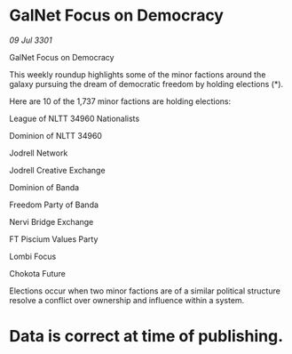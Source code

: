* GalNet Focus on Democracy

/09 Jul 3301/

GalNet Focus on Democracy 
 
This weekly roundup highlights some of the minor factions around the galaxy pursuing the dream of democratic freedom by holding elections (*). 

Here are 10 of the 1,737 minor factions are holding elections: 

League of NLTT 34960 Nationalists 

Dominion of NLTT 34960 

Jodrell Network 

Jodrell Creative Exchange 

Dominion of Banda 

Freedom Party of Banda 

Nervi Bridge Exchange 

FT Piscium Values Party 

Lombi Focus 

Chokota Future 

Elections occur when two minor factions are of a similar political structure resolve a conflict over ownership and influence within a system.  

* Data is correct at time of publishing.